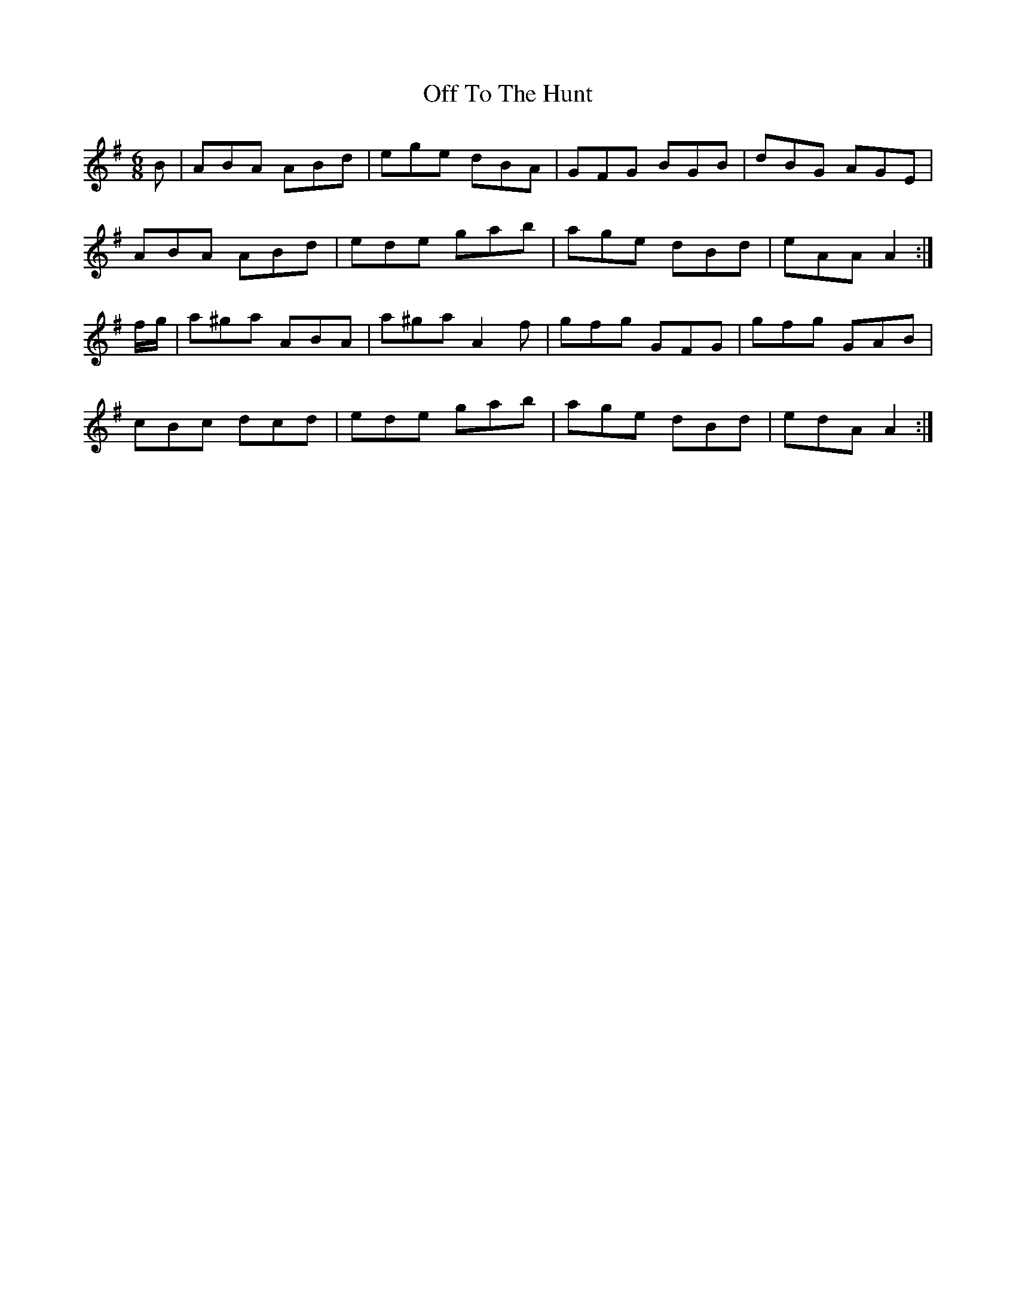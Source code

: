 X: 30046
T: Off To The Hunt
R: jig
M: 6/8
K: Adorian
B|ABA ABd|ege dBA|GFG BGB|dBG AGE|
ABA ABd|ede gab|age dBd|eAA A2:|
f/g/|a^ga ABA|a^ga A2 f|gfg GFG|gfg GAB|
cBc dcd|ede gab|age dBd|edA A2:|

